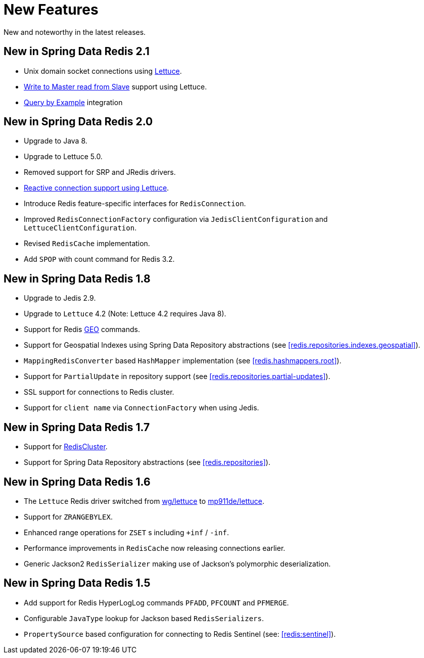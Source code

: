 [[new-features]]
= New Features

New and noteworthy in the latest releases.

[[new-in-2.1.0]]
== New in Spring Data Redis 2.1

* Unix domain socket connections using <<redis:connectors:lettuce,Lettuce>>.
* <<redis:write-to-master-read-from-slave, Write to Master read from Slave>> support using Lettuce.
* <<query-by-example,Query by Example>> integration

[[new-in-2.0.0]]
== New in Spring Data Redis 2.0

* Upgrade to Java 8.
* Upgrade to Lettuce 5.0.
* Removed support for SRP and JRedis drivers.
* <<redis:reactive,Reactive connection support using Lettuce>>.
* Introduce Redis feature-specific interfaces for `RedisConnection`.
* Improved `RedisConnectionFactory` configuration via `JedisClientConfiguration` and `LettuceClientConfiguration`.
* Revised `RedisCache` implementation.
* Add `SPOP` with count command for Redis 3.2.

[[new-in-1.8.0]]
== New in Spring Data Redis 1.8

* Upgrade to Jedis 2.9.
* Upgrade to `Lettuce` 4.2 (Note: Lettuce 4.2 requires Java 8).
* Support for Redis http://redis.io/commands#geo[GEO] commands.
* Support for Geospatial Indexes using Spring Data Repository abstractions (see <<redis.repositories.indexes.geospatial>>).
* `MappingRedisConverter` based `HashMapper` implementation (see <<redis.hashmappers.root>>).
* Support for `PartialUpdate` in repository support (see <<redis.repositories.partial-updates>>).
* SSL support for connections to Redis cluster.
* Support for `client name` via `ConnectionFactory` when using Jedis.

[[new-in-1.7.0]]
== New in Spring Data Redis 1.7

* Support for http://redis.io/topics/cluster-tutorial[RedisCluster].
* Support for Spring Data Repository abstractions (see <<redis.repositories>>).

[[new-in-1-6-0]]
== New in Spring Data Redis 1.6

* The `Lettuce` Redis driver switched from https://github.com/wg/lettuce[wg/lettuce] to https://github.com/mp911de/lettuce[mp911de/lettuce].
* Support for `ZRANGEBYLEX`.
* Enhanced range operations for `ZSET` s including `+inf` / `-inf`.
* Performance improvements in `RedisCache` now releasing connections earlier.
* Generic Jackson2 `RedisSerializer` making use of Jackson's polymorphic deserialization.

[[new-in-1-5-0]]
== New in Spring Data Redis 1.5

* Add support for Redis HyperLogLog commands `PFADD`, `PFCOUNT` and `PFMERGE`.
* Configurable `JavaType` lookup for Jackson based `RedisSerializers`.
* `PropertySource` based configuration for connecting to Redis Sentinel (see: <<redis:sentinel>>).

